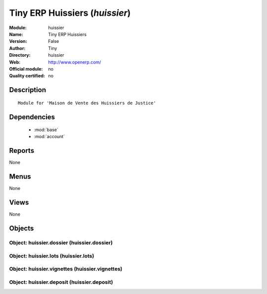 
.. module:: huissier
    :synopsis: Tiny ERP Huissiers 
    :noindex:
.. 

.. raw:: html

    <link rel="stylesheet" href="../_static/hide_objects_in_sidebar.css" type="text/css" />

Tiny ERP Huissiers (*huissier*)
===============================
:Module: huissier
:Name: Tiny ERP Huissiers
:Version: False
:Author: Tiny
:Directory: huissier
:Web: http://www.openerp.com/
:Official module: no
:Quality certified: no

Description
-----------

::

  Module for 'Maison de Vente des Huissiers de Justice'

Dependencies
------------

 * :mod:`base`
 * :mod:`account`

Reports
-------

None


Menus
-------


None


Views
-----


None



Objects
-------

Object: huissier.dossier (huissier.dossier)
###########################################


Object: huissier.lots (huissier.lots)
#####################################


Object: huissier.vignettes (huissier.vignettes)
###############################################


Object: huissier.deposit (huissier.deposit)
###########################################
